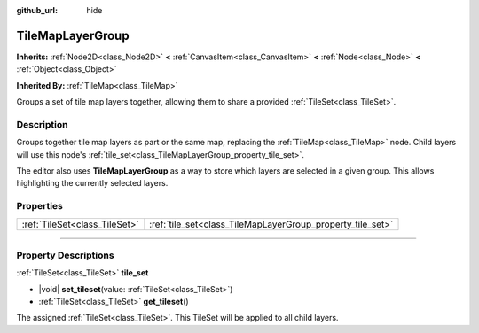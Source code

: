 :github_url: hide

.. DO NOT EDIT THIS FILE!!!
.. Generated automatically from Godot engine sources.
.. Generator: https://github.com/godotengine/godot/tree/master/doc/tools/make_rst.py.
.. XML source: https://github.com/godotengine/godot/tree/master/doc/classes/TileMapLayerGroup.xml.

.. _class_TileMapLayerGroup:

TileMapLayerGroup
=================

**Inherits:** :ref:`Node2D<class_Node2D>` **<** :ref:`CanvasItem<class_CanvasItem>` **<** :ref:`Node<class_Node>` **<** :ref:`Object<class_Object>`

**Inherited By:** :ref:`TileMap<class_TileMap>`

Groups a set of tile map layers together, allowing them to share a provided :ref:`TileSet<class_TileSet>`.

.. rst-class:: classref-introduction-group

Description
-----------

Groups together tile map layers as part or the same map, replacing the :ref:`TileMap<class_TileMap>` node. Child layers will use this node's :ref:`tile_set<class_TileMapLayerGroup_property_tile_set>`.

The editor also uses **TileMapLayerGroup** as a way to store which layers are selected in a given group. This allows highlighting the currently selected layers.

.. rst-class:: classref-reftable-group

Properties
----------

.. table::
   :widths: auto

   +-------------------------------+------------------------------------------------------------+
   | :ref:`TileSet<class_TileSet>` | :ref:`tile_set<class_TileMapLayerGroup_property_tile_set>` |
   +-------------------------------+------------------------------------------------------------+

.. rst-class:: classref-section-separator

----

.. rst-class:: classref-descriptions-group

Property Descriptions
---------------------

.. _class_TileMapLayerGroup_property_tile_set:

.. rst-class:: classref-property

:ref:`TileSet<class_TileSet>` **tile_set**

.. rst-class:: classref-property-setget

- |void| **set_tileset**\ (\ value\: :ref:`TileSet<class_TileSet>`\ )
- :ref:`TileSet<class_TileSet>` **get_tileset**\ (\ )

The assigned :ref:`TileSet<class_TileSet>`. This TileSet will be applied to all child layers.

.. |virtual| replace:: :abbr:`virtual (This method should typically be overridden by the user to have any effect.)`
.. |const| replace:: :abbr:`const (This method has no side effects. It doesn't modify any of the instance's member variables.)`
.. |vararg| replace:: :abbr:`vararg (This method accepts any number of arguments after the ones described here.)`
.. |constructor| replace:: :abbr:`constructor (This method is used to construct a type.)`
.. |static| replace:: :abbr:`static (This method doesn't need an instance to be called, so it can be called directly using the class name.)`
.. |operator| replace:: :abbr:`operator (This method describes a valid operator to use with this type as left-hand operand.)`
.. |bitfield| replace:: :abbr:`BitField (This value is an integer composed as a bitmask of the following flags.)`
.. |void| replace:: :abbr:`void (No return value.)`
